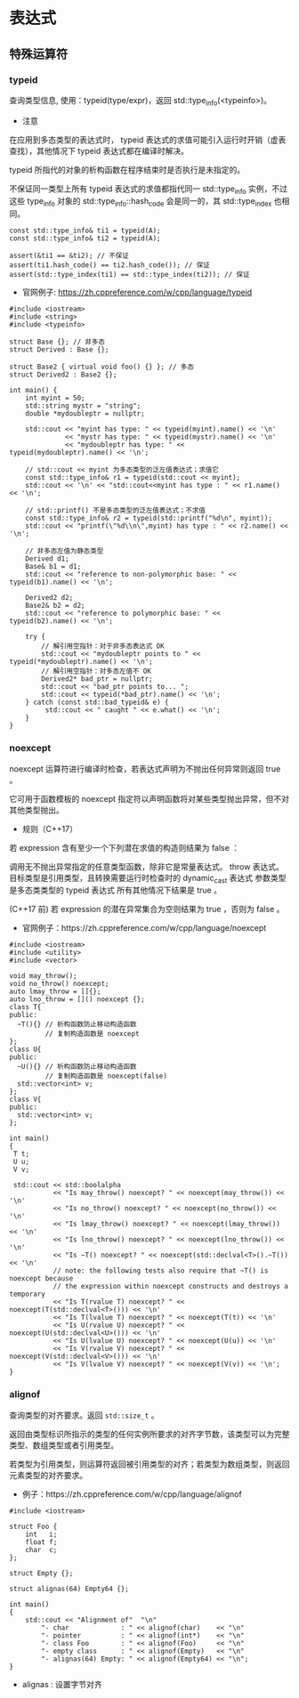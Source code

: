 * 表达式
**  特殊运算符
*** typeid
   查询类型信息, 使用：typeid(type/expr)，返回 std::type_info(<typeinfo>)。
- 注意

在应用到多态类型的表达式时， typeid 表达式的求值可能引入运行时开销（虚表查找），其他情况下 typeid 表达式都在编译时解决。

typeid 所指代的对象的析构函数在程序结束时是否执行是未指定的。

不保证同一类型上所有 typeid 表达式的求值都指代同一 std::type_info 实例，不过这些 type_info
对象的 std::type_info::hash_code 会是同一的，其 std::type_index 也相同。
#+BEGIN_SRC C++
const std::type_info& ti1 = typeid(A);
const std::type_info& ti2 = typeid(A);

assert(&ti1 == &ti2); // 不保证
assert(ti1.hash_code() == ti2.hash_code()); // 保证
assert(std::type_index(ti1) == std::type_index(ti2)); // 保证
#+END_SRC
- 官网例子: https://zh.cppreference.com/w/cpp/language/typeid
#+BEGIN_SRC C++
#include <iostream>
#include <string>
#include <typeinfo>

struct Base {}; // 非多态
struct Derived : Base {};

struct Base2 { virtual void foo() {} }; // 多态
struct Derived2 : Base2 {};

int main() {
    int myint = 50;
    std::string mystr = "string";
    double *mydoubleptr = nullptr;

    std::cout << "myint has type: " << typeid(myint).name() << '\n'
              << "mystr has type: " << typeid(mystr).name() << '\n'
              << "mydoubleptr has type: " << typeid(mydoubleptr).name() << '\n';

    // std::cout << myint 为多态类型的泛左值表达式；求值它
    const std::type_info& r1 = typeid(std::cout << myint);
    std::cout << '\n' << "std::cout<<myint has type : " << r1.name() << '\n';

    // std::printf() 不是多态类型的泛左值表达式；不求值
    const std::type_info& r2 = typeid(std::printf("%d\n", myint));
    std::cout << "printf(\"%d\\n\",myint) has type : " << r2.name() << '\n';

    // 非多态左值为静态类型
    Derived d1;
    Base& b1 = d1;
    std::cout << "reference to non-polymorphic base: " << typeid(b1).name() << '\n';

    Derived2 d2;
    Base2& b2 = d2;
    std::cout << "reference to polymorphic base: " << typeid(b2).name() << '\n';

    try {
        // 解引用空指针：对于非多态表达式 OK
        std::cout << "mydoubleptr points to " << typeid(*mydoubleptr).name() << '\n';
        // 解引用空指针：对多态左值不 OK
        Derived2* bad_ptr = nullptr;
        std::cout << "bad_ptr points to... ";
        std::cout << typeid(*bad_ptr).name() << '\n';
    } catch (const std::bad_typeid& e) {
         std::cout << " caught " << e.what() << '\n';
    }
}
#+END_SRC
*** noexcept
noexcept 运算符进行编译时检查，若表达式声明为不抛出任何异常则返回 true 。

它可用于函数模板的 noexcept 指定符以声明函数将对某些类型抛出异常，但不对其他类型抛出。

- 规则（C++17）
若 expression 含有至少一个下列潜在求值的构造则结果为 false ：

调用无不抛出异常指定的任意类型函数，除非它是常量表达式。
throw 表达式。
目标类型是引用类型，且转换需要运行时检查时的 dynamic_cast 表达式
参数类型是多态类类型的 typeid 表达式
所有其他情况下结果是 true 。

(C++17 前)
若 expression 的潜在异常集合为空则结果为 true ，否则为 false 。

- 官网例子：https://zh.cppreference.com/w/cpp/language/noexcept
#+BEGIN_SRC C++
#include <iostream>
#include <utility>
#include <vector>

void may_throw();
void no_throw() noexcept;
auto lmay_throw = []{};
auto lno_throw = []() noexcept {};
class T{
public:
  ~T(){} // 析构函数防止移动构造函数
         // 复制构造函数是 noexcept
};
class U{
public:
  ~U(){} // 析构函数防止移动构造函数
         // 复制构造函数是 noexcept(false)
  std::vector<int> v;
};
class V{
public:
  std::vector<int> v;
};

int main()
{
 T t;
 U u;
 V v;

 std::cout << std::boolalpha
           << "Is may_throw() noexcept? " << noexcept(may_throw()) << '\n'
           << "Is no_throw() noexcept? " << noexcept(no_throw()) << '\n'
           << "Is lmay_throw() noexcept? " << noexcept(lmay_throw()) << '\n'
           << "Is lno_throw() noexcept? " << noexcept(lno_throw()) << '\n'
           << "Is ~T() noexcept? " << noexcept(std::declval<T>().~T()) << '\n'
           // note: the following tests also require that ~T() is noexcept because
           // the expression within noexcept constructs and destroys a temporary
           << "Is T(rvalue T) noexcept? " << noexcept(T(std::declval<T>())) << '\n'
           << "Is T(lvalue T) noexcept? " << noexcept(T(t)) << '\n'
           << "Is U(rvalue U) noexcept? " << noexcept(U(std::declval<U>())) << '\n'
           << "Is U(lvalue U) noexcept? " << noexcept(U(u)) << '\n'
           << "Is V(rvalue V) noexcept? " << noexcept(V(std::declval<V>())) << '\n'
           << "Is V(lvalue V) noexcept? " << noexcept(V(v)) << '\n';
}
#+END_SRC
*** alignof
查询类型的对齐要求。返回 =std::size_t= 。

返回由类型标识所指示的类型的任何实例所要求的对齐字节数，该类型可以为完整类型、数组类型或者引用类型。

若类型为引用类型，则运算符返回被引用类型的对齐；若类型为数组类型，则返回元素类型的对齐要求。

- 例子：https://zh.cppreference.com/w/cpp/language/alignof
#+BEGIN_SRC C++
#include <iostream>

struct Foo {
    int   i;
    float f;
    char  c;
};

struct Empty {};

struct alignas(64) Empty64 {};

int main()
{
    std::cout << "Alignment of"  "\n"
        "- char             : " << alignof(char)    << "\n"
        "- pointer          : " << alignof(int*)    << "\n"
        "- class Foo        : " << alignof(Foo)     << "\n"
        "- empty class      : " << alignof(Empty)   << "\n"
        "- alignas(64) Empty: " << alignof(Empty64) << "\n";
}
#+END_SRC

- alignas : 设置字节对齐
